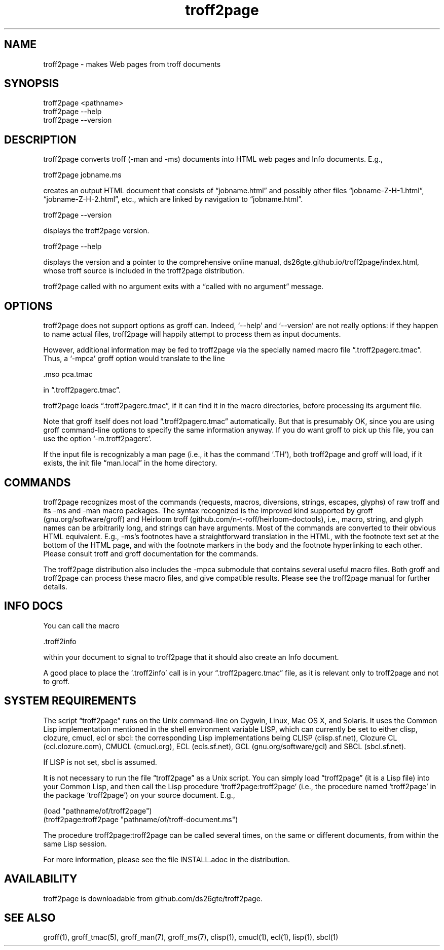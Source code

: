 .TH troff2page 1 2016-02-26 \" last modified

.SH NAME

troff2page \- makes Web pages from troff documents

.SH SYNOPSIS

    troff2page <pathname>
    troff2page --help
    troff2page --version

.SH DESCRIPTION

troff2page converts troff (-man and -ms) documents into HTML web
pages and Info documents. E.g.,

    troff2page jobname.ms

creates an output HTML document that consists of “jobname.html”
and possibly other files “jobname-Z-H-1.html”,
“jobname-Z-H-2.html”, etc., which are linked by navigation to
“jobname.html”.

    troff2page --version

displays the troff2page version.

    troff2page --help

displays the version and a pointer to the comprehensive online
manual, ds26gte.github.io/troff2page/index.html, whose troff
source is included in the troff2page distribution.

troff2page called with no argument exits with a “called with no
argument” message.

.SH OPTIONS

troff2page does not support options as groff can. Indeed,
‘--help’ and ‘--version’ are not really options: if they happen
to name actual files, troff2page will happily attempt to process
them as input documents.

However, additional information may be fed to troff2page via the
specially named macro file “.troff2pagerc.tmac”. Thus, a ‘-mpca’
groff option would translate to the line

    .mso pca.tmac

in “.troff2pagerc.tmac”.

troff2page loads “.troff2pagerc.tmac”, if it can find it in the
macro directories, before processing its argument file.

Note that groff itself does not load “.troff2pagerc.tmac”
automatically.  But that is presumably OK, since you are using
groff command-line options to specify the same information
anyway.  If you do want groff to pick up this file, you can use
the option ‘-m.troff2pagerc’.

If the input file is recognizably a man page (i.e., it has the
command ‘.TH’), both troff2page and groff will load, if it
exists, the init file “man.local” in the home directory.

.SH COMMANDS

troff2page recognizes most of the commands (requests, macros,
diversions, strings, escapes, glyphs) of raw troff and its -ms
and -man macro packages. The syntax recognized is the improved
kind supported by groff (gnu.org/software/groff) and Heirloom
troff (github.com/n-t-roff/heirloom-doctools), i.e., macro,
string, and glyph names can be arbitrarily long, and strings can
have arguments.  Most of the commands are converted to their
obvious HTML equivalent.  E.g., -ms’s footnotes have a
straightforward translation in the HTML, with the footnote text
set at the bottom of the HTML page, and with the footnote markers
in the body and the footnote hyperlinking to each other.  Please
consult troff and groff documentation for the commands.

The troff2page distribution also includes the -mpca submodule
that contains several useful macro files. Both groff and
troff2page can process these macro files, and give compatible
results. Please see the troff2page manual for further details.

.SH INFO DOCS

You can call the macro

  .troff2info

within your document to signal to troff2page that it should also
create an Info document.

A good place to place the ‘.troff2info’ call is in your
“.troff2pagerc.tmac” file, as it is relevant only to troff2page
and not to groff.

.SH SYSTEM REQUIREMENTS

The script “troff2page” runs on the Unix command-line on Cygwin,
Linux, Mac OS X, and Solaris.  It uses the Common Lisp
implementation mentioned in the shell environment variable LISP,
which can currently be set to either clisp, clozure, cmucl, ecl
or sbcl: the corresponding Lisp implementations being CLISP
(clisp.sf.net), Clozure CL (ccl.clozure.com), CMUCL (cmucl.org),
ECL (ecls.sf.net), GCL (gnu.org/software/gcl) and SBCL
(sbcl.sf.net).

If LISP is not set, sbcl is assumed.

It is not necessary to run the file “troff2page” as a Unix
script.  You can simply load “troff2page” (it is a Lisp file)
into your Common Lisp, and then call the Lisp procedure
‘troff2page:troff2page’ (i.e., the procedure named ‘troff2page’
in the package ‘troff2page’) on your source document.  E.g.,

    (load "pathname/of/troff2page")
    (troff2page:troff2page "pathname/of/troff-document.ms")

The procedure troff2page:troff2page can be called several
times, on the same or different documents, from within the same
Lisp session.

For more information, please see the file INSTALL.adoc in the
distribution.

.SH AVAILABILITY

troff2page is downloadable from github.com/ds26gte/troff2page.

.SH SEE ALSO

groff(1), groff_tmac(5), groff_man(7), groff_ms(7), clisp(1),
cmucl(1), ecl(1), lisp(1), sbcl(1)
